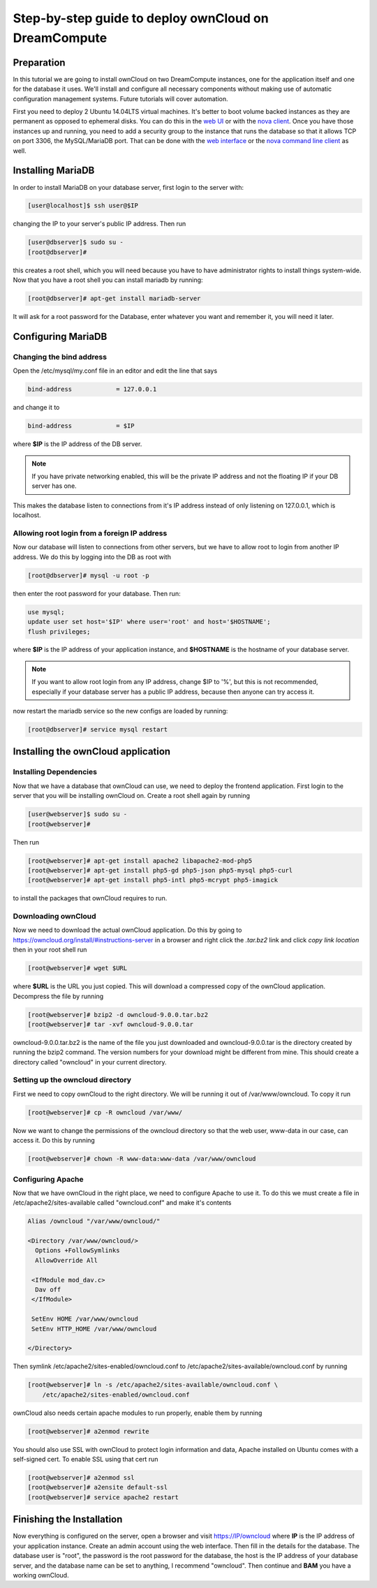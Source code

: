 =====================================================
Step-by-step guide to deploy ownCloud on DreamCompute
=====================================================

Preparation
~~~~~~~~~~~

In this tutorial we are going to install ownCloud on two DreamCompute
instances, one for the application itself and one for the database it uses.
We'll install and configure all necessary components without making use of
automatic configuration management systems. Future tutorials will cover
automation.

First you need to deploy 2 Ubuntu 14.04LTS virtual machines. It's better to
boot volume backed instances as they are permanent as opposed to ephemeral
disks. You can do this in the `web UI <215912848>`_ or with the `nova client
<215912778>`_.  Once you have those instances up and running, you need to add
a security group to the instance that runs the database so that it allows TCP
on port 3306, the MySQL/MariaDB port. That can be done with the `web
interface <215912838>`_ or the `nova command line client <216511637>`_ as well.

Installing MariaDB
~~~~~~~~~~~~~~~~~~

In order to install MariaDB on your database server, first login to the server
with:

.. code-block:: console

    [user@localhost]$ ssh user@$IP

changing the IP to your server's public IP address. Then run

.. code-block:: console

    [user@dbserver]$ sudo su -
    [root@dbserver]#

this creates a root shell, which you will need because you have to have
administrator rights to install things system-wide. Now that you have a root
shell you can install mariadb by running:

.. code-block:: console

    [root@dbserver]# apt-get install mariadb-server

It will ask for a root password for the Database, enter whatever you want and
remember it, you will need it later.

Configuring MariaDB
~~~~~~~~~~~~~~~~~~~

Changing the bind address
-------------------------

Open the /etc/mysql/my.conf file in an editor and edit the line that says

.. code::

    bind-address            = 127.0.0.1

and change it to

.. code::

    bind-address            = $IP

where **$IP** is the IP address of the DB server.

.. note::

    If you have private networking enabled, this will be the private IP address
    and not the floating IP if your DB server has one.

This makes the database listen to connections from it's IP address instead of
only listening on 127.0.0.1, which is localhost.

Allowing root login from a foreign IP address
---------------------------------------------

Now our database will listen to connections from other servers, but we have
to allow root to login from another IP address. We do this by logging into the
DB as root with

.. code-block:: console

    [root@dbserver]# mysql -u root -p

then enter the root password for your database. Then run:

.. code-block:: sql

    use mysql;
    update user set host='$IP' where user='root' and host='$HOSTNAME';
    flush privileges;

where **$IP** is the IP address of your application instance, and **$HOSTNAME**
is the hostname of your database server.

.. note::

    If you want to allow root login from any IP address, change $IP to '%', but
    this is not recommended, especially if your database server has a public IP
    address, because then anyone can try access it.

now restart the mariadb service so the new configs are loaded by running:

.. code-block:: console

    [root@dbserver]# service mysql restart

Installing the ownCloud application
~~~~~~~~~~~~~~~~~~~~~~~~~~~~~~~~~~~

Installing Dependencies
-----------------------

Now that we have a database that ownCloud can use, we need to deploy the
frontend application. First login to the server that you will be
installing ownCloud on. Create a root shell again by running

.. code-block:: console

    [user@webserver]$ sudo su -
    [root@webserver]#

Then run

.. code-block:: console

    [root@webserver]# apt-get install apache2 libapache2-mod-php5
    [root@webserver]# apt-get install php5-gd php5-json php5-mysql php5-curl
    [root@webserver]# apt-get install php5-intl php5-mcrypt php5-imagick

to install the packages that ownCloud requires to run.

Downloading ownCloud
--------------------

Now we need to download the actual ownCloud application. Do this by going to
https://owncloud.org/install/#instructions-server in a browser and right click
the *.tar.bz2* link and click *copy link location* then in your root shell run

.. code-block:: console

    [root@webserver]# wget $URL

where **$URL** is the URL you just copied. This will download a compressed
copy of the ownCloud application. Decompress the file by running

.. code-block:: console

    [root@webserver]# bzip2 -d owncloud-9.0.0.tar.bz2
    [root@webserver]# tar -xvf owncloud-9.0.0.tar

owncloud-9.0.0.tar.bz2 is the name of the file you just downloaded and
owncloud-9.0.0.tar is the directory created by running the bzip2 command. The
version numbers for your download might be different from mine.
This should create a directory called "owncloud" in your current directory.

Setting up the owncloud directory
---------------------------------

First we need to copy ownCloud to the right directory. We will be running it
out of /var/www/owncloud. To copy it run

.. code-block:: console

    [root@webserver]# cp -R owncloud /var/www/

Now we want to change the permissions of the owncloud directory so that the web
user, www-data in our case, can access it. Do this by running

.. code-block:: console

    [root@webserver]# chown -R www-data:www-data /var/www/owncloud

Configuring Apache
------------------

Now that we have ownCloud in the right place, we need to configure Apache to
use it. To do this we must create a file in /etc/apache2/sites-available called
"owncloud.conf" and make it's contents

.. code-block:: apacheconf

    Alias /owncloud "/var/www/owncloud/"

    <Directory /var/www/owncloud/>
      Options +FollowSymlinks
      AllowOverride All

     <IfModule mod_dav.c>
      Dav off
     </IfModule>

     SetEnv HOME /var/www/owncloud
     SetEnv HTTP_HOME /var/www/owncloud

    </Directory>

Then symlink /etc/apache2/sites-enabled/owncloud.conf to
/etc/apache2/sites-available/owncloud.conf by running

.. code-block:: console

    [root@webserver]# ln -s /etc/apache2/sites-available/owncloud.conf \
        /etc/apache2/sites-enabled/owncloud.conf

ownCloud also needs certain apache modules to run properly, enable them by
running

.. code-block:: console

    [root@webserver]# a2enmod rewrite

You should also use SSL with ownCloud to protect login information and data,
Apache installed on Ubuntu comes with a self-signed cert. To enable SSL using
that cert run

.. code-block:: console

    [root@webserver]# a2enmod ssl
    [root@webserver]# a2ensite default-ssl
    [root@webserver]# service apache2 restart

Finishing the Installation
~~~~~~~~~~~~~~~~~~~~~~~~~~

Now everything is configured on the server, open a browser and visit
https://IP/owncloud where **IP** is the IP address of your application instance.
Create an admin account using the web interface. Then fill in the details for
the database. The database user is "root", the password is the root password
for the database, the host is the IP address of your database
server, and the database name can be set to anything, I recommend "owncloud".
Then continue and **BAM** you have a working ownCloud.

.. meta::
    :labels: owncloud
